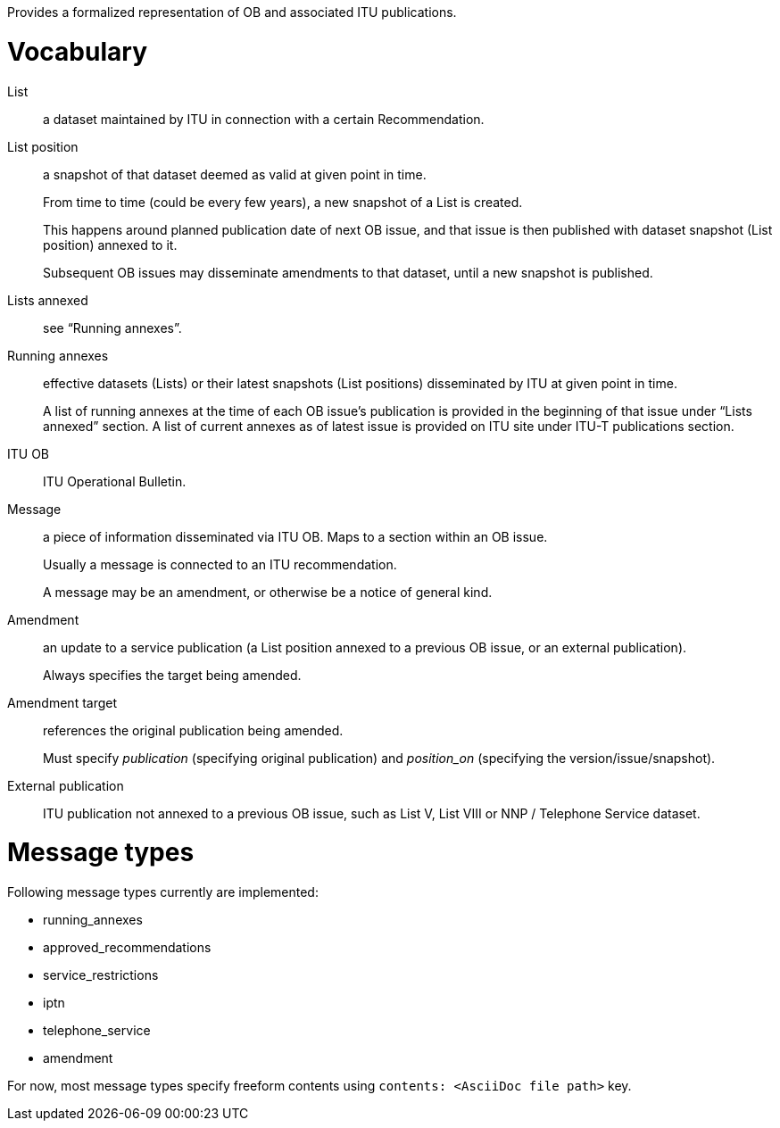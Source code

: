 Provides a formalized representation of OB and associated ITU publications.

= Vocabulary

List::
a dataset maintained by ITU in connection with a certain Recommendation.

List position::
a snapshot of that dataset deemed as valid at given point in time.
+
From time to time (could be every few years), a new snapshot of a List is created.
+
This happens around planned publication date of next OB issue, and that issue
is then published with dataset snapshot (List position) annexed to it.
+
Subsequent OB issues may disseminate amendments to that dataset,
until a new snapshot is published.

Lists annexed::
see “Running annexes”.

Running annexes::
effective datasets (Lists) or their latest snapshots (List positions)
disseminated by ITU at given point in time.
+
A list of running annexes at the time of each OB issue’s publication
is provided in the beginning of that issue under “Lists annexed” section.
A list of current annexes as of latest issue is provided
on ITU site under ITU-T publications section.

ITU OB::
ITU Operational Bulletin.

Message::
a piece of information disseminated via ITU OB.
Maps to a section within an OB issue.
+
Usually a message is connected to an ITU recommendation.
+
A message may be an amendment, or otherwise be a notice of general kind.

Amendment::
an update to a service publication
(a List position annexed to a previous OB issue, or an external publication).
+
Always specifies the target being amended.
  
Amendment target::
references the original publication being amended.
+
Must specify _publication_ (specifying original publication)
and _position_on_ (specifying the version/issue/snapshot).

External publication::
ITU publication not annexed to a previous OB issue,
such as List V, List VIII or NNP / Telephone Service dataset.

= Message types

Following message types currently are implemented:

* running_annexes
* approved_recommendations
* service_restrictions
* iptn
* telephone_service
* amendment

For now, most message types specify freeform contents
using `contents: <AsciiDoc file path>` key.
